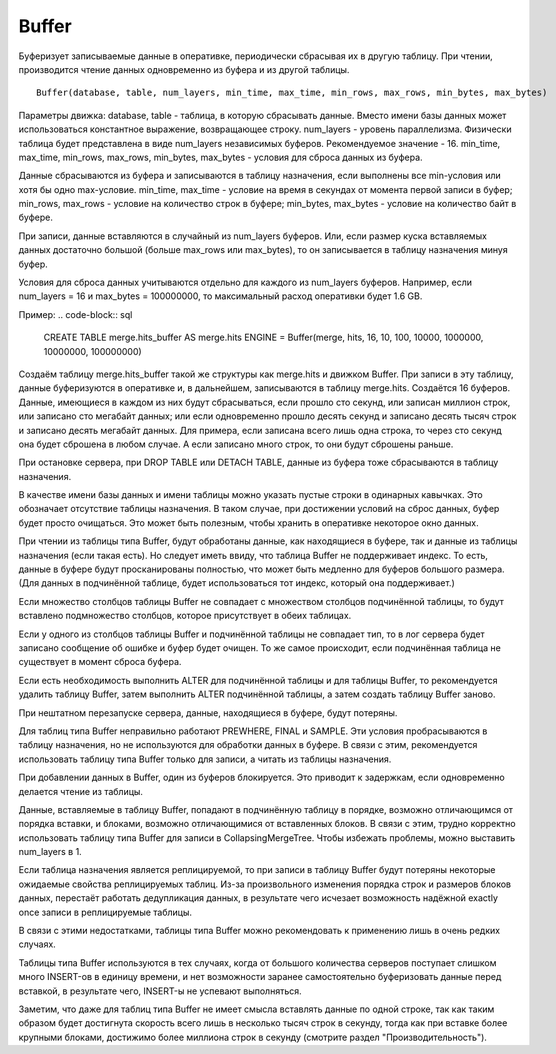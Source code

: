 Buffer
------

Буферизует записываемые данные в оперативке, периодически сбрасывая их в другую таблицу. При чтении, производится чтение данных одновременно из буфера и из другой таблицы.
::

  Buffer(database, table, num_layers, min_time, max_time, min_rows, max_rows, min_bytes, max_bytes)

Параметры движка:
database, table - таблица, в которую сбрасывать данные. Вместо имени базы данных может использоваться константное выражение, возвращающее строку.
num_layers - уровень параллелизма. Физически таблица будет представлена в виде num_layers независимых буферов. Рекомендуемое значение - 16.
min_time, max_time, min_rows, max_rows, min_bytes, max_bytes - условия для сброса данных из буфера.

Данные сбрасываются из буфера и записываются в таблицу назначения, если выполнены все min-условия или хотя бы одно max-условие.
min_time, max_time - условие на время в секундах от момента первой записи в буфер;
min_rows, max_rows - условие на количество строк в буфере;
min_bytes, max_bytes - условие на количество байт в буфере.

При записи, данные вставляются в случайный из num_layers буферов. Или, если размер куска вставляемых данных достаточно большой (больше max_rows или max_bytes), то он записывается в таблицу назначения минуя буфер.

Условия для сброса данных учитываются отдельно для каждого из num_layers буферов. Например, если num_layers = 16 и max_bytes = 100000000, то максимальный расход оперативки будет 1.6 GB.

Пример:
.. code-block:: sql

  CREATE TABLE merge.hits_buffer AS merge.hits ENGINE = Buffer(merge, hits, 16, 10, 100, 10000, 1000000, 10000000, 100000000)

Создаём таблицу merge.hits_buffer такой же структуры как merge.hits и движком Buffer. При записи в эту таблицу, данные буферизуются в оперативке и, в дальнейшем, записываются в таблицу merge.hits. Создаётся 16 буферов. Данные, имеющиеся в каждом из них будут сбрасываться, если прошло сто секунд, или записан миллион строк, или записано сто мегабайт данных; или если одновременно прошло десять секунд и записано десять тысяч строк и записано десять мегабайт данных. Для примера, если записана всего лишь одна строка, то через сто секунд она будет сброшена в любом случае. А если записано много строк, то они будут сброшены раньше.

При остановке сервера, при DROP TABLE или DETACH TABLE, данные из буфера тоже сбрасываются в таблицу назначения.

В качестве имени базы данных и имени таблицы можно указать пустые строки в одинарных кавычках. Это обозначает отсутствие таблицы назначения. В таком случае, при достижении условий на сброс данных, буфер будет просто очищаться. Это может быть полезным, чтобы хранить в оперативке некоторое окно данных.

При чтении из таблицы типа Buffer, будут обработаны данные, как находящиеся в буфере, так и данные из таблицы назначения (если такая есть).
Но следует иметь ввиду, что таблица Buffer не поддерживает индекс. То есть, данные в буфере будут просканированы полностью, что может быть медленно для буферов большого размера. (Для данных в подчинённой таблице, будет использоваться тот индекс, который она поддерживает.)

Если множество столбцов таблицы Buffer не совпадает с множеством столбцов подчинённой таблицы, то будут вставлено подмножество столбцов, которое присутствует в обеих таблицах.

Если у одного из столбцов таблицы Buffer и подчинённой таблицы не совпадает тип, то в лог сервера будет записано сообщение об ошибке и буфер будет очищен.
То же самое происходит, если подчинённая таблица не существует в момент сброса буфера.

Если есть необходимость выполнить ALTER для подчинённой таблицы и для таблицы Buffer, то рекомендуется удалить таблицу Buffer, затем выполнить ALTER подчинённой таблицы, а затем создать таблицу Buffer заново.

При нештатном перезапуске сервера, данные, находящиеся в буфере, будут потеряны.

Для таблиц типа Buffer неправильно работают PREWHERE, FINAL и SAMPLE. Эти условия пробрасываются в таблицу назначения, но не используются для обработки данных в буфере. В связи с этим, рекомендуется использовать таблицу типа Buffer только для записи, а читать из таблицы назначения.

При добавлении данных в Buffer, один из буферов блокируется. Это приводит к задержкам, если одновременно делается чтение из таблицы.

Данные, вставляемые в таблицу Buffer, попадают в подчинённую таблицу в порядке, возможно отличающимся от порядка вставки, и блоками, возможно отличающимися от вставленных блоков. В связи с этим, трудно корректно использовать таблицу типа Buffer для записи в CollapsingMergeTree. Чтобы избежать проблемы, можно выставить num_layers в 1.

Если таблица назначения является реплицируемой, то при записи в таблицу Buffer будут потеряны некоторые ожидаемые свойства реплицируемых таблиц. Из-за произвольного изменения порядка строк и размеров блоков данных, перестаёт работать дедупликация данных, в результате чего исчезает возможность надёжной exactly once записи в реплицируемые таблицы.

В связи с этими недостатками, таблицы типа Buffer можно рекомендовать к применению лишь в очень редких случаях.

Таблицы типа Buffer используются в тех случаях, когда от большого количества серверов поступает слишком много INSERT-ов в единицу времени, и нет возможности заранее самостоятельно буферизовать данные перед вставкой, в результате чего, INSERT-ы не успевают выполняться.

Заметим, что даже для таблиц типа Buffer не имеет смысла вставлять данные по одной строке, так как таким образом будет достигнута скорость всего лишь в несколько тысяч строк в секунду, тогда как при вставке более крупными блоками, достижимо более миллиона строк в секунду (смотрите раздел "Производительность").
